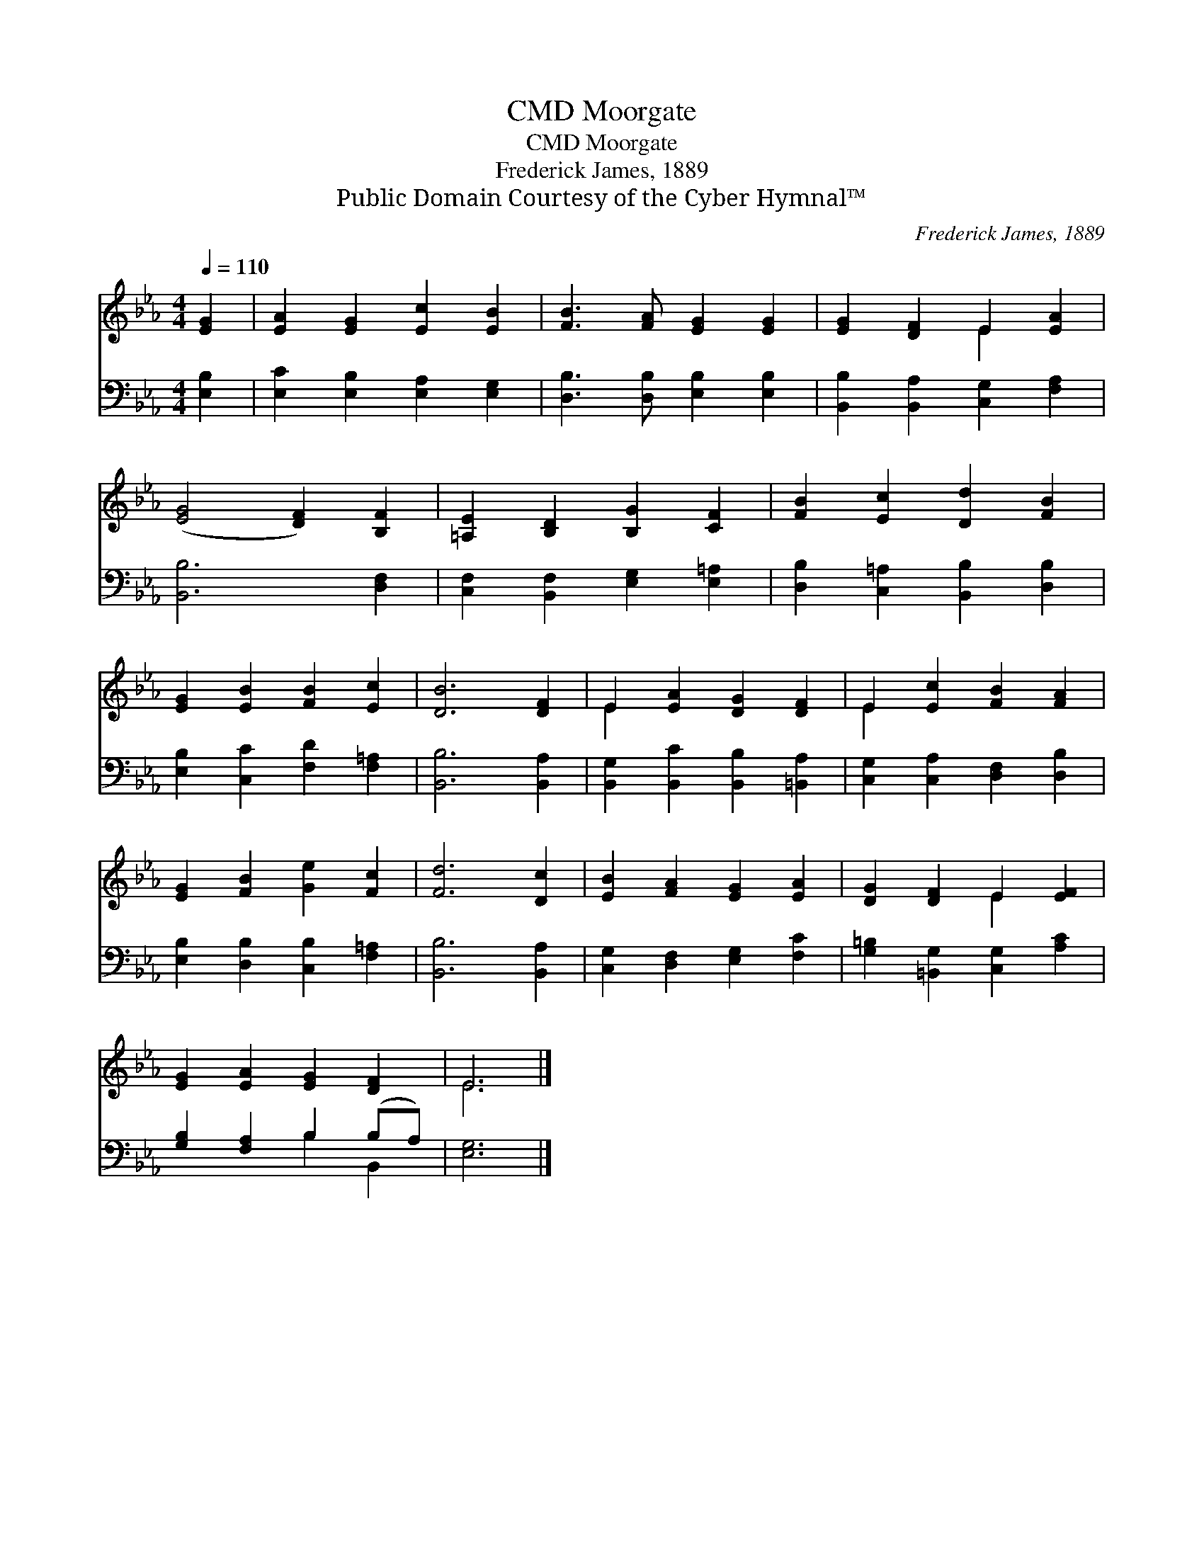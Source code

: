 X:1
T:Moorgate, CMD
T:Moorgate, CMD
T:Frederick James, 1889
T:Public Domain Courtesy of the Cyber Hymnal™
C:Frederick James, 1889
Z:Public Domain
Z:Courtesy of the Cyber Hymnal™
%%score ( 1 2 ) ( 3 4 )
L:1/8
Q:1/4=110
M:4/4
K:Eb
V:1 treble 
V:2 treble 
V:3 bass 
V:4 bass 
V:1
 [EG]2 | [EA]2 [EG]2 [Ec]2 [EB]2 | [FB]3 [FA] [EG]2 [EG]2 | [EG]2 [DF]2 E2 [EA]2 | %4
 ([EG]4 [DF]2) [B,F]2 | [=A,E]2 [B,D]2 [B,G]2 [CF]2 | [FB]2 [Ec]2 [Dd]2 [FB]2 | %7
 [EG]2 [EB]2 [FB]2 [Ec]2 | [DB]6 [DF]2 | E2 [EA]2 [DG]2 [DF]2 | E2 [Ec]2 [FB]2 [FA]2 | %11
 [EG]2 [FB]2 [Ge]2 [Fc]2 | [Fd]6 [Dc]2 | [EB]2 [FA]2 [EG]2 [EA]2 | [DG]2 [DF]2 E2 [EF]2 | %15
 [EG]2 [EA]2 [EG]2 [DF]2 | E6 |] %17
V:2
 x2 | x8 | x8 | x4 E2 x2 | x8 | x8 | x8 | x8 | x8 | E2 x6 | E2 x6 | x8 | x8 | x8 | x4 E2 x2 | x8 | %16
 E6 |] %17
V:3
 [E,B,]2 | [E,C]2 [E,B,]2 [E,A,]2 [E,G,]2 | [D,B,]3 [D,B,] [E,B,]2 [E,B,]2 | %3
 [B,,B,]2 [B,,A,]2 [C,G,]2 [F,A,]2 | [B,,B,]6 [D,F,]2 | [C,F,]2 [B,,F,]2 [E,G,]2 [E,=A,]2 | %6
 [D,B,]2 [C,=A,]2 [B,,B,]2 [D,B,]2 | [E,B,]2 [C,C]2 [F,D]2 [F,=A,]2 | [B,,B,]6 [B,,A,]2 | %9
 [B,,G,]2 [B,,C]2 [B,,B,]2 [=B,,A,]2 | [C,G,]2 [C,A,]2 [D,F,]2 [D,B,]2 | %11
 [E,B,]2 [D,B,]2 [C,B,]2 [F,=A,]2 | [B,,B,]6 [B,,A,]2 | [C,G,]2 [D,F,]2 [E,G,]2 [F,C]2 | %14
 [G,=B,]2 [=B,,G,]2 [C,G,]2 [A,C]2 | [G,B,]2 [F,A,]2 B,2 (B,A,) | [E,G,]6 |] %17
V:4
 x2 | x8 | x8 | x8 | x8 | x8 | x8 | x8 | x8 | x8 | x8 | x8 | x8 | x8 | x8 | x4 B,2 B,,2 | x6 |] %17

